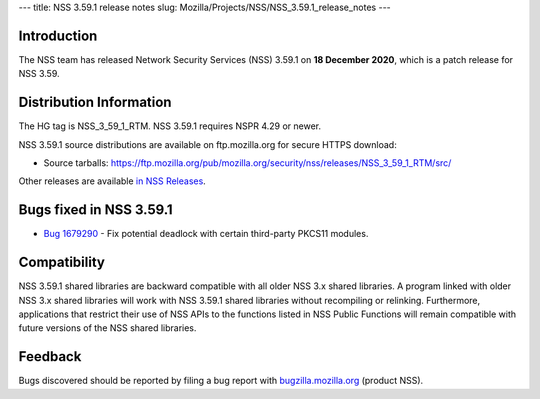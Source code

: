 --- title: NSS 3.59.1 release notes slug:
Mozilla/Projects/NSS/NSS_3.59.1_release_notes ---

.. _Introduction:

Introduction
------------

The NSS team has released Network Security Services (NSS) 3.59.1 on **18
December 2020**, which is a patch release for NSS 3.59.

.. _Distribution_Information:

Distribution Information
------------------------

The HG tag is NSS_3_59_1_RTM. NSS 3.59.1 requires NSPR 4.29 or newer.

NSS 3.59.1 source distributions are available on ftp.mozilla.org for
secure HTTPS download:

-  Source tarballs:
   https://ftp.mozilla.org/pub/mozilla.org/security/nss/releases/NSS_3_59_1_RTM/src/

Other releases are available `in NSS
Releases </en-US/docs/Mozilla/Projects/NSS/NSS_Releases>`__.

.. _Bugs_fixed_in_NSS_3.59.1:

Bugs fixed in NSS 3.59.1
------------------------

-  `Bug
   1679290 <https://bugzilla.mozilla.org/show_bug.cgi?id=1679290>`__ -
   Fix potential deadlock with certain third-party PKCS11 modules.

.. _Compatibility:

Compatibility
-------------

NSS 3.59.1 shared libraries are backward compatible with all older NSS
3.x shared libraries. A program linked with older NSS 3.x shared
libraries will work with NSS 3.59.1 shared libraries without recompiling
or relinking. Furthermore, applications that restrict their use of NSS
APIs to the functions listed in NSS Public Functions will remain
compatible with future versions of the NSS shared libraries.

.. _Feedback:

Feedback
--------

Bugs discovered should be reported by filing a bug report with
`bugzilla.mozilla.org <https://bugzilla.mozilla.org/enter_bug.cgi?product=NSS>`__
(product NSS).
